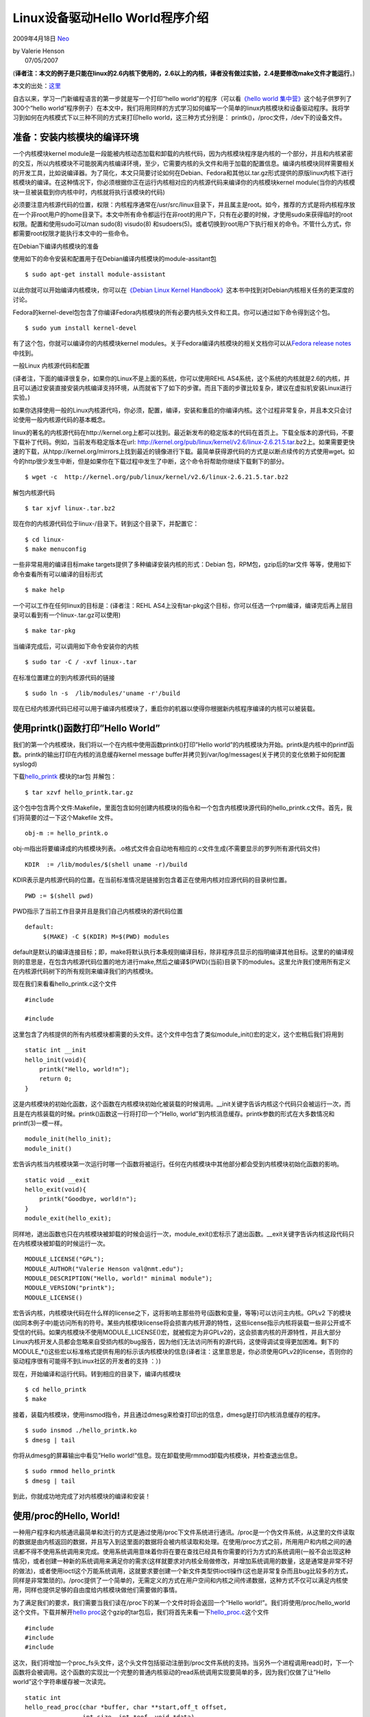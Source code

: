 .. _articles566:

Linux设备驱动Hello World程序介绍
================================

2009年4月18日 `Neo <http://coolshell.cn/articles/author/neo>`__

| by Valerie Henson
|  07/05/2007

(**译者注：本文的例子是只能在linux的2.6内核下使用的，2.6以上的内核，译者没有做过实验，2.4是要修改make文件才能运行**\ 。)

本文的出处：\ `这里 <http://www.linuxdevcenter.com/pub/a/linux/2007/07/05/devhelloworld-a-simple-introduction-to-device-drivers-under-linux.html?page=1>`__

自古以来，学习一门新编程语言的第一步就是写一个打印“hello
world”的程序（可以看\ `《hello world
集中营》 <http://coolshell.cn/articles/169.html>`__\ 这个帖子供罗列了300个“hello
world”程序例子）在本文中，我们将用同样的方式学习如何编写一个简单的linux内核模块和设备驱动程序。我将学习到如何在内核模式下以三种不同的方式来打印hello
world，这三种方式分别是： printk()，/proc文件，/dev下的设备文件。

准备：安装内核模块的编译环境
^^^^^^^^^^^^^^^^^^^^^^^^^^^^

一个内核模块kernel
module是一段能被内核动态加载和卸载的内核代码，因为内核模块程序是内核的一个部分，并且和内核紧密的交互，所以内核模块不可能脱离内核编译环境，至少，它需要内核的头文件和用于加载的配置信息。编译内核模块同样需要相关的开发工具，比如说编译器。为了简化，本文只简要讨论如何在Debian、Fedora和其他以.tar.gz形式提供的原版linux内核下进行核模块的编译。在这种情况下，你必须根据你正在运行内核相对应的内核源代码来编译你的内核模块kernel
module(当你的内核模块一旦被装载到你内核中时，内核就将执行该模块的代码)

必须要注意内核源代码的位置，权限：内核程序通常在/usr/src/linux目录下，并且属主是root。如今，推荐的方式是将内核程序放在一个非root用户的home目录下。本文中所有命令都运行在非root的用户下，只有在必要的时候，才使用sudo来获得临时的root权限。配置和使用sudo可以man
sudo(8) visudo(8)
和sudoers(5)。或者切换到root用户下执行相关的命令。不管什么方式，你都需要root权限才能执行本文中的一些命令。

在Debian下编译内核模块的准备

使用如下的命令安装和配置用于在Debian编译内核模块的module-assitant包

::

    $ sudo apt-get install module-assistant

以此你就可以开始编译内核模块，你可以在\ `《Debian Linux Kernel
Handbook》 <http://kernel-handbook.alioth.debian.org/>`__\ 这本书中找到对Debian内核相关任务的更深度的讨论。

Fedora的kernel-devel包包含了你编译Fedora内核模块的所有必要内核头文件和工具。你可以通过如下命令得到这个包。

::

    $ sudo yum install kernel-devel

有了这个包，你就可以编译你的内核模块kernel
modules。关于Fedora编译内核模块的相关文档你可以从\ `Fedora release
notes <http://docs.fedoraproject.org/release-notes/fc6/en_US/sn-Kernel.html#id2950723>`__\ 中找到。

一般Linux 内核源代码和配置

(译者注，下面的编译很复杂，如果你的Linux不是上面的系统，你可以使用REHL
AS4系统，这个系统的内核就是2.6的内核，并且可以通过安装直接安装内核编译支持环境，从而就省下了如下的步骤。而且下面的步骤比较复杂，建议在虚拟机安装Linux进行实验。)

如果你选择使用一般的Linux内核源代吗，你必须，配置，编译，安装和重启的你编译内核。这个过程非常复杂，并且本文只会讨论使用一般内核源代码的基本概念。

linux的著名的内核源代码在http://kernel.org上都可以找到。最近新发布的稳定版本的代码在首页上。下载全版本的源代码，不要下载补丁代码。例如，当前发布稳定版本在url:
http://kernel.org/pub/linux/kernel/v2.6/linux-2.6.21.5.tar.bz2上。如果需要更快速的下载，从htpp://kernel.org/mirrors上找到最近的镜像进行下载。最简单获得源代码的方式是以断点续传的方式使用wget。如今的http很少发生中断，但是如果你在下载过程中发生了中断，这个命令将帮助你继续下载剩下的部分。

::

    $ wget -c  http://kernel.org/pub/linux/kernel/v2.6/linux-2.6.21.5.tar.bz2 

解包内核源代码

::

    $ tar xjvf linux-.tar.bz2

现在你的内核源代码位于linux-/目录下。转到这个目录下，并配置它：

::

    $ cd linux-
    $ make menuconfig

一些非常易用的编译目标make targets提供了多种编译安装内核的形式：Debian
包，RPM包，gzip后的tar文件 等等，使用如下命令查看所有可以编译的目标形式

::

    $ make help

一个可以工作在任何linux的目标是：(译者注：REHL
AS4上没有tar-pkg这个目标，你可以任选一个rpm编译，编译完后再上层目录可以看到有一个linux-.tar.gz可以使用)

::

    $ make tar-pkg

当编译完成后，可以调用如下命令安装你的内核

::

    $ sudo tar -C / -xvf linux-.tar

在标准位置建立的到内核源代码的链接

::

    $ sudo ln -s  /lib/modules/'uname -r'/build

现在已经内核源代码已经可以用于编译内核模块了，重启你的机器以使得你根据新内核程序编译的内核可以被装载。

使用printk()函数打印”Hello World”
^^^^^^^^^^^^^^^^^^^^^^^^^^^^^^^^^

我们的第一个内核模块，我们将以一个在内核中使用函数printk()打印”Hello
world”的内核模块为开始。printk是内核中的printf函数。printk的输出打印在内核的消息缓存kernel
message
buffer并拷贝到/var/log/messages(关于拷贝的变化依赖于如何配置syslogd)

下载\ `hello\_printk <http://www.linuxdevcenter.com/linux/2007/07/05/examples/hello_printk.tar.gz>`__
模块的tar包 并解包：

::

    $ tar xzvf hello_printk.tar.gz

这个包中包含两个文件:Makefile，里面包含如何创建内核模块的指令和一个包含内核模块源代码的hello\_printk.c文件。首先，我们将简要的过一下这个Makefile
文件。

::

    obj-m := hello_printk.o

obj-m指出将要编译成的内核模块列表。.o格式文件会自动地有相应的.c文件生成(不需要显示的罗列所有源代码文件)

::

    KDIR  := /lib/modules/$(shell uname -r)/build

KDIR表示是内核源代码的位置。在当前标准情况是链接到包含着正在使用内核对应源代码的目录树位置。

::

    PWD := $(shell pwd)

PWD指示了当前工作目录并且是我们自己内核模块的源代码位置

::

    default:
         $(MAKE) -C $(KDIR) M=$(PWD) modules

default是默认的编译连接目标；即，make将默认执行本条规则编译目标，除非程序员显示的指明编译其他目标。这里的的编译规则的意思是，在包含内核源代码位置的地方进行make,然后之编译$(PWD)(当前)目录下的modules。这里允许我们使用所有定义在内核源代码树下的所有规则来编译我们的内核模块。

现在我们来看看hello\_printk.c这个文件

::

    #include
        
    #include
        

这里包含了内核提供的所有内核模块都需要的头文件。这个文件中包含了类似module\_init()宏的定义，这个宏稍后我们将用到

::

    static int __init
    hello_init(void){
        printk("Hello, world!n");
        return 0;
    }

这是内核模块的初始化函数，这个函数在内核模块初始化被装载的时候调用。\_\_init关键字告诉内核这个代码只会被运行一次，而且是在内核装载的时候。printk()函数这一行将打印一个”Hello,
world”到内核消息缓存。printk参数的形式在大多数情况和printf(3)一模一样。

::

    module_init(hello_init); 
    module_init()

宏告诉内核当内核模块第一次运行时哪一个函数将被运行。任何在内核模块中其他部分都会受到内核模块初始化函数的影响。

::

    static void __exit
    hello_exit(void){
        printk("Goodbye, world!n");
    }
    module_exit(hello_exit);

同样地，退出函数也只在内核模块被卸载的时候会运行一次，module\_exit()宏标示了退出函数。\_\_exit关键字告诉内核这段代码只在内核模块被卸载的时候运行一次。

::

    MODULE_LICENSE("GPL");
    MODULE_AUTHOR("Valerie Henson val@nmt.edu");
    MODULE_DESCRIPTION("Hello, world!" minimal module");
    MODULE_VERSION("printk");
    MODULE_LICENSE()

宏告诉内核，内核模块代码在什么样的license之下，这将影响主那些符号(函数和变量，等等)可以访问主内核。GPLv2
下的模块(如同本例子中)能访问所有的符号。某些内核模块license将会损害内核开源的特性，这些license指示内核将装载一些非公开或不受信的代码。如果内核模块不使用MODULE\_LICENSE()宏，就被假定为非GPLv2的，这会损害内核的开源特性，并且大部分Linux内核开发人员都会忽略来自受损内核的bug报告，因为他们无法访问所有的源代码，这使得调试变得更加困难。剩下的MODULE\_\*()这些宏以标准格式提供有用的标示该内核模块的信息(译者注：这里意思是，你必须使用GPLv2的license，否则你的驱动程序很有可能得不到Linux社区的开发者的支持
：）)

现在，开始编译和运行代码。转到相应的目录下，编译内核模块

::

    $ cd hello_printk  
    $ make

接着，装载内核模块，使用insmod指令，并且通过dmesg来检查打印出的信息，dmesg是打印内核消息缓存的程序。

::

    $ sudo insmod ./hello_printk.ko  
    $ dmesg | tail

你将从dmesg的屏幕输出中看见”Hello
world!”信息。现在卸载使用rmmod卸载内核模块，并检查退出信息。

::

    $ sudo rmmod hello_printk  
    $ dmesg | tail

到此，你就成功地完成了对内核模块的编译和安装！

使用/proc的Hello, World!
^^^^^^^^^^^^^^^^^^^^^^^^

一种用户程序和内核通讯最简单和流行的方式是通过使用/proc下文件系统进行通讯。/proc是一个伪文件系统，从这里的文件读取的数据是由内核返回的数据，并且写入到这里面的数据将会被内核读取和处理。在使用/proc方式之前，所用用户和内核之间的通讯都不得不使用系统调用来完成。使用系统调用意味着你将在要在查找已经具有你需要的行为方式的系统调用(一般不会出现这种情况)，或者创建一种新的系统调用来满足你的需求(这样就要求对内核全局做修改，并增加系统调用的数量，这是通常是非常不好的做法)，或者使用ioctl这个万能系统调用，这就要求要创建一个新文件类型供ioctl操作(这也是非常复杂而且bug比较多的方式，同样是非常繁琐的)。/proc提供了一个简单的，无需定义的方式在用户空间和内核之间传递数据，这种方式不仅可以满足内核使用，同样也提供足够的自由度给内核模块做他们需要做的事情。

为了满足我们的要求，我们需要当我们读在/proc下的某一个文件时将会返回一个“Hello
world!”。我们将使用/proc/hello\_world这个文件。下载并解开\ `hello
proc <http://www.linuxdevcenter.com/linux/2007/07/05/examples/hello_proc.tar.gz>`__\ 这个gzip的tar包后，我们将首先来看一下\ `hello\_proc.c <http://www.linuxdevcenter.com/linux/2007/07/05/examples/hello_proc.c>`__\ 这个文件

::

    #include 
    #include 
    #include 

这次，我们将增加一个proc\_fs头文件，这个头文件包括驱动注册到/proc文件系统的支持。当另外一个进程调用read()时，下一个函数将会被调用。这个函数的实现比一个完整的普通内核驱动的read系统调用实现要简单的多，因为我们仅做了让”Hello
world”这个字符串缓存被一次读完。

::

    static int
    hello_read_proc(char *buffer, char **start,off_t offset,
                    int size, int *eof, void *data)
    {

这个函数的参数值得明确的解释一下。buffer是指向内核缓存的指针，我们将把read输出的内容写到这个buffer中。start参数多用更复杂的/proc文件；我们在这里将忽略这个参数；并且我只明确的允许offset这个的值为0。size是指buffer中包含多字节数；我们必须检查这个参数已避免出现内存越界的情况，eof参数一个EOF的简写，用于返回文件是否已经读到结束，而不需要通过调用read返回0来判断文件是否结束。这里我们不讨论依靠更复杂的/proc文件传输数据的方法。这个函数方法体罗列如下：

::

        char *hello_str = "Hello, world!\n";
        int len = strlen(hello_str); /* Don't include the null byte. */
        /*     * We only support reading the whole string at once.     */
        if (size < len)
            return< -EINVAL;
        /*     * If file position is non-zero, then assume the string has
        * been read and indicate there is no more data to be read.
        */
        if (offset != 0)
            return 0;
        /*     * We know the buffer is big enough to hold the string.     */
        strcpy(buffer, hello_str);
        /*     * Signal EOF.     */
        *eof = 1;
        return len;
    }

下面，我们需将内核模块在初始化函数注册在/proc 子系统中。

::

    static int __init
    hello_init(void){
        /*
        * Create an entry in /proc named "hello_world" that calls
        * hello_read_proc() when the file is read.
        */
        if (create_proc_read_entry("hello_world", 0, 
        if (create_proc_read_entry("hello_world", 0, 
                            NULL, hello_read_proc, NULL) == 0) {
            printk(KERN_ERR
            "Unable to register "Hello, world!" proc filen");
            return -ENOMEM;
        }
        return 0;
    }
    module_init(hello_init);

当内核模块卸载时，需要在/proc移出注册的信息(如果我们不这样做的，当一个进程试图去访问/proc/hello\_world，/proc文件系统将会试着执行一个已经不存在的功能，这样将会导致内核崩溃)

::

    static void __exit
    hello_exit(void){
        remove_proc_entry("hello_world", NULL);
    }
    module_exit(hello_exit);
    MODULE_LICENSE("GPL");
    MODULE_AUTHOR("Valerie Henson val@nmt.edu");
    MODULE_DESCRIPTION(""Hello, world!" minimal module");
    MODULE_VERSION("proc");

下面我们将准备编译和装载模组

::

    $ cd hello_proc  
    $ make  
    $ sudo insmod ./hello_proc.ko

现在，将会有一个称为/proc/hello\_world的文件，并且读这个文件的，将会返回一个”Hello
world”字符串。

::

    $ cat /proc/hello_world
    Hello, world!

你可以为为同一个驱动程序创建多个/proc文件，并增加相应写/proc文件的函数，创建包含多个/proc文件的目录，或者更多的其他操作。如果要写比这个更复杂的驱动程序，可以使用seq\_file函数集来编写是更安全和容易的。关于这些更多的信息可以看\ `《Driver
porting: The seq\_file interface》 <http://lwn.net/Articles/22355/>`__

Hello, World! 使用 /dev/hello\_world
^^^^^^^^^^^^^^^^^^^^^^^^^^^^^^^^^^^^

现在我们将使用在/dev目录下的一个设备文件/dev/hello\_world实现”Hello,world!”
。追述以前的日子，设备文件是通过MAKEDEV脚本调用mknod命令在/dev目录下产生的一个特定的文件，这个文件和设备是否运行在改机器上无关。到后来设备文件使用了devfs，devfs在设备第一被访问的时候创建/dev文件，这样将会导致很多有趣的加锁问题和多次打开设备文件的检查设备是否存在的重试问题。当前的/dev版本支持被称为udev，因为他将在用户程序空间创建到/dev的符号连接。当内核模块注册设备时，他们将出现在sysfs文件系统中，并mount在/sys下。一个用户空间的程序，udev,注意到/sys下的改变将会根据在/etc/udev/下的一些规则在/dev下创建相关的文件项。

下载\ `hello
world <http://www.linuxdevcenter.com/linux/2007/07/05/examples/hello_dev.tar.gz>`__\ 内核模块的gzip的tar包，我们将开始先看一下hello\_dev.c这个源文件。

::

    #include 
    #include 
    #include 
    #include 
    #include 

正如我们看到的必须的头文件外，创建一个新设备还需要更多的内核头文件支持。fs.sh包含所有文件操作的结构，这些结构将由设备驱动程序来填值，并关联到我们相关的/dev文件。miscdevice.h头文件包含了对通用miscellaneous设备文件注册的支持。
asm/uaccess.h包含了测试我们是否违背访问权限读写用户内存空间的函数。hello\_read将在其他进程在/dev/hello调用read()函数被调用的是一个函数。他将输出”Hello
world!”到由read()传入的缓存。

::

    static ssize_t hello_read(struct file * file, char * buf, size_t count, loff_t *ppos)
    {
        char *hello_str = "Hello, world!n";
        int len = strlen(hello_str); /* Don't include the null byte. */
        /*     * We only support reading the whole string at once.     */
        if (count < len)
            return -EINVAL;
        /*
        * If file position is non-zero, then assume the string has
        * been read and indicate there is no more data to be read.
        */
        if (*ppos != 0)
            return 0;
        /*
        * Besides copying the string to the user provided buffer,
        * this function also checks that the user has permission to
        * write to the buffer, that it is mapped, etc.
        */
        if (copy_to_user(buf, hello_str, len))
            return -EINVAL;
        /*
        * Tell the user how much data we wrote.
        */
        *ppos = len;
        return len;
    }

下一步，我们创建一个文件操作结构file operations
struct，并用这个结构来定义当文件被访问时执行什么动作。在我们的例子中我们唯一关注的文件操作就是read。

::

    static const struct file_operations hello_fops = {
        .owner        = THIS_MODULE,
        .read        = hello_read,
    };

现在，我们将创建一个结构，这个结构包含有用于在内核注册一个通用miscellaneous驱动程序的信息。

::

    static struct miscdevice hello_dev = {
        /*
        * We don't care what minor number we end up with, so tell the
        * kernel to just pick one.
        */
        MISC_DYNAMIC_MINOR,
        /*     
        * Name ourselves /dev/hello.     
        */
        "hello",
        /*     
        * What functions to call when a program performs file
        * operations on the device.
        */
        &hello_fops
    };

在通常情况下，我们在init中注册设备

::

    static int __init
    hello_init(void){
        int ret;
        /*
        * Create the "hello" device in the /sys/class/misc directory.
        * Udev will automatically create the /dev/hello device using
        * the default rules.
        */
        ret = misc_register(&hello_dev);
        if (ret)
            printk(KERN_ERR
                "Unable to register "Hello, world!" misc devicen");
        return ret;
    }
    module_init(hello_init);

接下是在卸载时的退出函数

::

    static void __exit
    hello_exit(void){
        misc_deregister(&hello_dev);
    }
    module_exit(hello_exit);
    MODULE_LICENSE("GPL");
    MODULE_AUTHOR("Valerie Henson val@nmt.edu>");
    MODULE_DESCRIPTION(""Hello, world!" minimal module");
    MODULE_VERSION("dev");

编译并加载模块:

::

    $ cd hello_dev  
    $ make  
    $ sudo insmod ./hello_dev.ko

现在我们将有一个称为/dev/hello的设备文件，并且这个设备文件被root访问时将会产生一个”Hello,
world!”

::

    $ sudo cat /dev/hello
     Hello, world!
     

但是我们不能使用普通用户访问他:

::

    $ cat /dev/hello 
    cat:/dev/hello: Permission denied  

    $ ls -l 
    /dev/hello crw-rw---- 1 root root 10, 61 2007-06-20 14:31 /dev/hello

这是有默认的udev规则导致的，这个条规将标明当一个普通设备出现时，他的名字将会是/dev/，并且默认的访问权限是0660(用户和组读写访问，其他用户无法访问)。我们在真实情况中可能会希望创建一个被普通用户访问的设备驱动程序，并且给这个设备起一个相应的连接名。为达到这个目的，我们将编写一条udev规则。

udev规则必须做两件事情：第一创建一个符号连接，第二修改设备的访问权限。

下面这条规则可以达到这个目的：

::


    KERNEL=="hello", SYMLINK+="hello_world", MODE="0444"


我们将详细的分解这条规则，并解释每一个部分。KERNEL==”hello”
我们将详细的分解这条规则，并解释每一个部分。KERNEL==”hello”
标示下面的的规则将作用于/sys中设备名字”hello”的设备(==是比较符)。hello
设备是我们通过调用misc\_register()并传递了一个包含设备名为”hello”的文件操作结构file\_operations为参数而达到的。你可以自己通过如下的命令在/sys下查看

::

    $ ls -d /sys/class/misc/hello//sys/class/misc/hello/

SYMLINK+=”hello\_world” 的意思是在符号链接列表中增加 (+=
符号的意思着追加)一个hello\_world
，这个符号连接在设备出现时创建。在我们场景下，我们知道我们的列表的中的只有这个符号连接，但是其他设备驱动程序可能会存在多个不同的符号连接，因此使用将设备追加入到符号列表中，而不是覆盖列表将会是更好的实践中的做法。

MODE=”0444″的意思是原始的设备的访问权限是0444,这个权限允许用户，组，和其他用户可以访问。


通常，使用正确的操作符号(==, +=, or
=)是非常重要的，否则将会出现不可预知的情况。

| 现在我们理解这个规则是怎么工作的，让我们将其安装在/etc/udev目录下。udev规则文件以和System
V初始脚本目录命名的同种方式的目录下，/etc/udeve/rules.d这个目录，并以字母/数字的顺序。和System
V的初始化脚本一样，/etc/udev/rules.d下的目录通常符号连接到真正的文件，通过使用符号连接名，将使得规则文件已正确的次序得到执行。
| 
使用如下的命令，拷贝hello.rules文件从/hello\_dev目录到/etc/udev目录下，并创建一一个最先被执行的规则文件链接在/etc/udev/rules.d目录下。

::

    $ sudo cp hello.rules /etc/udev/  
    $ sudo ln -s ../hello.rules /etc/udev/rules.d/010_hello.rules

现在我们重新装载驱动程序，并观察新的驱动程序项

::

    $ sudo rmmod hello_dev  
    $ sudo insmod ./hello_dev.ko  
    $ ls -l /dev/hello*  
    cr--r--r-- 1 root root 10, 61 2007-06-19 21:21 /dev/hello  
    lrwxrwxrwx 1 root root      5 2007-06-19 21:21 /dev/hello_world -> hello

最后，检查你可以使用普通用户访问/dev/hello\_world设备.

::

    $ cat /dev/hello_world
    Hello, world!  

    $ cat /dev/hello
    Hello, world!

更多编写udev规则的信息可以在Daniel Drake的文章\ `Writing udev
rules <http://www.reactivated.net/writing_udev_rules.html>`__\ 中找到。

.. |image6| image:: /coolshell/static/20140921230320953000.jpg

.. note::
    原文地址: http://coolshell.cn/articles/566.html 
    作者: 陈皓 

    编辑: 木书架 http://www.me115.com